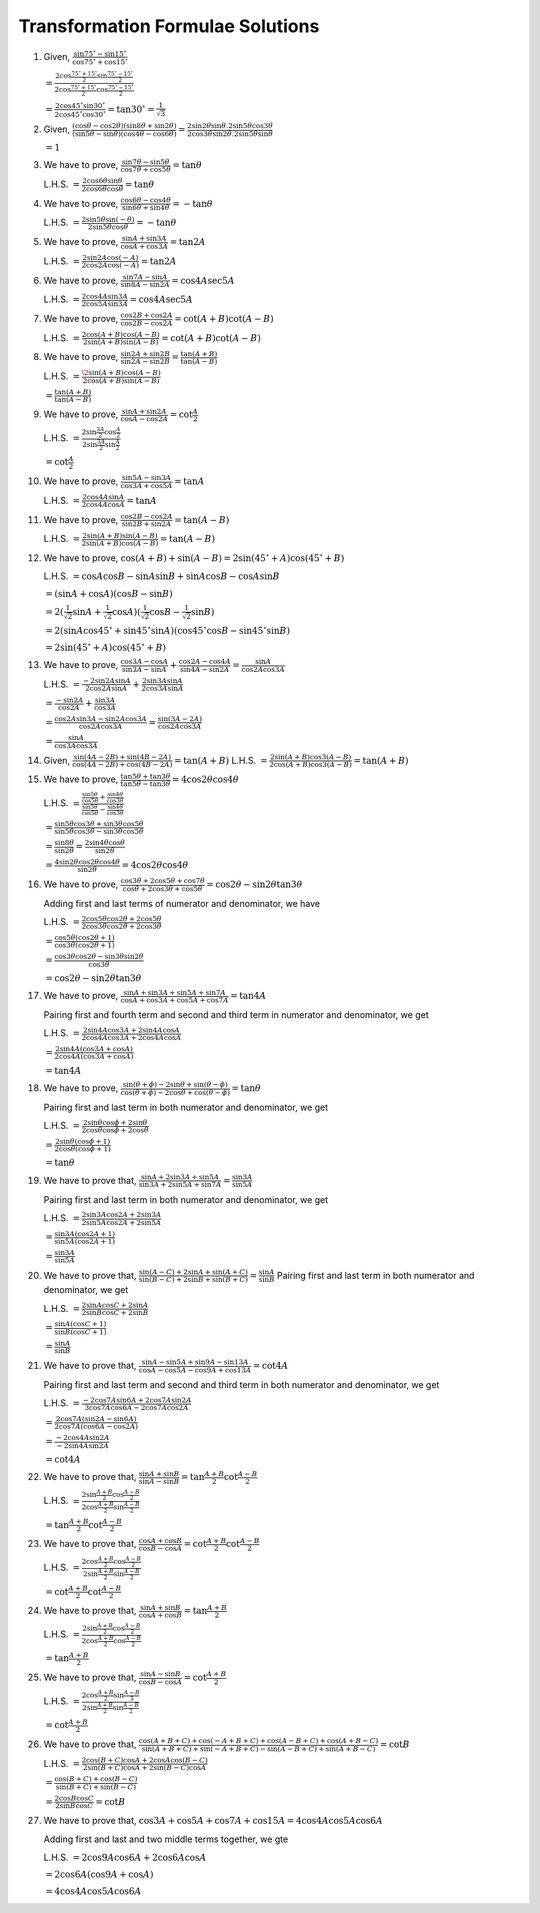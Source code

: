 Transformation Formulae Solutions
*********************************
1. Given, :math:`\frac{\sin 75^\circ - \sin 15^\circ}{\cos 75^\circ + \cos 15^\circ}`

   :math:`= \frac{2\cos \frac{75^\circ + 15^\circ}{2}\sin \frac{75^\circ - 15^\circ}{2}}{2\cos \frac{75^\circ + 15^\circ}{2}\cos
   \frac{75^\circ - 15^\circ}{2}}`

   :math:`= \frac{2\cos 45^\circ\sin30^\circ}{2\cos45^\circ\cos30^\circ} = \tan30^\circ = \frac{1}{\sqrt{3}}`

2. Given, :math:`\frac{(\cos \theta - \cos 2\theta)(\sin 8\theta + \sin 2\theta)}{(\sin 5\theta - \sin\theta)(\cos
   4\theta - \cos 6\theta)} = \frac{2\sin2\theta\sin\theta.2\sin5\theta\cos3\theta}{2\cos3\theta\sin2\theta.2\sin5\theta\sin\theta}`

   :math:`= 1`

3. We have to prove, :math:`\frac{\sin7\theta - \sin5\theta}{\cos7\theta + \cos5\theta} = \tan\theta`

   L.H.S. :math:`= \frac{2\cos6\theta\sin\theta}{2\cos6\theta\cos\theta} = \tan\theta`

4. We have to prove, :math:`\frac{\cos6\theta - \cos4\theta}{\sin6\theta + \sin4\theta} = -\tan\theta`

   L.H.S. :math:`= \frac{2\sin5\theta\sin(-\theta)}{2\sin5\theta\cos\theta} = -\tan\theta`

5. We have to prove, :math:`\frac{\sin A + \sin 3A}{\cos A + \cos 3A} = \tan 2A`

   L.H.S. :math:`= \frac{2\sin2A\cos(-A)}{2\cos2A\cos(-A)} = \tan 2A`

6. We have to prove, :math:`\frac{\sin 7A - \sin A}{\sin 8A - \sin 2A} = \cos 4A\sec 5A`

   L.H.S. :math:`= \frac{2\cos4A\sin3A}{2\cos5A\sin3A} = \cos4A\sec5A`

7. We have to prove, :math:`\frac{\cos 2B + \cos 2A}{\cos 2B - \cos 2A} = \cot(A + B)\cot(A - B)`

   L.H.S. :math:`= \frac{2\cos(A + B)\cos(A - B)}{2\sin(A + B)\sin(A - B)} = \cot(A + B)\cot(A - B)`

8. We have to prove, :math:`\frac{\sin 2A + \sin 2B}{\sin 2A - \sin 2B} = \frac{\tan(A + B)}{\tan(A - B)}`

   L.H.S. :math:`= \frac{\2\sin(A + B)\cos(A - B)}{2\cos(A + B)\sin(A - B)}`

   :math:`= \frac{\tan(A + B)}{\tan(A - B)}`

9. We have to prove, :math:`\frac{\sin A + \sin 2A}{\cos A - \cos 2A} = \cot \frac{A}{2}`

   L.H.S. :math:`= \frac{2\sin\frac{3A}{2}\cos\frac{A}{2}}{2\sin\frac{3A}{2}\sin\frac{A}{2}}`

   :math:`= \cot\frac{A}{2}`

10. We have to prove, :math:`\frac{\sin 5A - \sin 3A}{\cos 3A + \cos 5A} = \tan A`

    L.H.S. :math:`= \frac{2\cos4A\sin A}{2\cos4A\cos A} = \tan A`

11. We have to prove, :math:`\frac{\cos 2B - \cos 2A}{\sin 2B + \sin 2A} = \tan(A - B)`

    L.H.S. :math:`= \frac{2\sin(A + B)\sin(A - B)}{2\sin(A + B)\cos(A - B)} = \tan(A - B)`

12. We have to prove, :math:`\cos (A + B) + \sin(A - B) = 2\sin(45^\circ + A)\cos(45^\circ + B)`

    L.H.S. :math:`= \cos A\cos B - \sin A\sin B + \sin A\cos B - \cos A\sin B`

    :math:`= (\sin A + \cos A)(\cos B - \sin B)`

    :math:`= 2(\frac{1}{\sqrt{2}}\sin A + \frac{1}{\sqrt{2}}\cos A)(\frac{1}{\sqrt{2}}\cos B - \frac{1}{\sqrt{2}}\sin B)`

    :math:`= 2(\sin A\cos 45^\circ + \sin 45^\circ\sin A)(\cos 45^\circ\cos B - \sin 45^\circ\sin B)`

    :math:`= 2\sin(45^\circ + A)\cos(45^\circ + B)`

13. We have to prove, :math:`\frac{\cos 3A - \cos A}{\sin 3A - \sin A} + \frac{\cos 2A - \cos 4A}{\sin 4A - \sin 2A} = \frac{\sin A}{\cos
    2A\cos 3A}`

    L.H.S. :math:`= \frac{-2\sin 2A\sin A}{2\cos 2A\sin A} + \frac{2\sin 3A\sin A}{2\cos 3A\sin A}`

    :math:`= \frac{-\sin 2A}{\cos 2A} + \frac{\sin 3A}{\cos 3A}`

    :math:`= \frac{\cos 2A\sin 3A - \sin 2A\cos 3A}{\cos 2A\cos 3A} = \frac{\sin(3A - 2A)}{\cos 2A\cos 3A}`

    :math:`= \frac{\sin A}{\cos 3A\cos 3A}`

14. Given, :math:`\frac{\sin (4A - 2B) + \sin (4B - 2A)}{\cos (4A - 2B) + \cos (4B - 2A)} = \tan(A + B)`
    L.H.S. :math:`= \frac{2\sin(A + B)\cos3(A - B)}{2\cos(A + B)\cos3(A - B)} = \tan(A + B)`

15. We have to prove, :math:`\frac{\tan 5\theta + \tan 3\theta}{\tan 5\theta - \tan 3\theta} = 4\cos 2\theta\cos 4\theta`

    L.H.S. :math:`= \frac{\frac{\sin5\theta}{\cos5\theta} + \frac{\sin4\theta}{\cos3\theta}}{\frac{\sin5\theta}{\cos5\theta} -
    \frac{\sin4\theta}{\cos3\theta}}`

    :math:`= \frac{\sin5\theta\cos3\theta + \sin3\theta\cos5\theta}{\sin5\theta\cos3\theta - \sin3\theta\cos5\theta}`

    :math:`= \frac{\sin8\theta}{\sin2\theta} = \frac{2\sin4\theta\cos\theta}{\sin2\theta}`

    :math:`= \frac{4\sin2\theta\cos2\theta\cos4\theta}{\sin2\theta} = 4\cos2\theta\cos4\theta`

16. We have to prove, :math:`\frac{\cos 3\theta + 2\cos5\theta + \cos 7\theta}{\cos\theta + 2\cos3\theta + \cos 5\theta} = \cos 2\theta - \sin
    2\theta\tan 3\theta`

    Adding first and last terms of numerator and denominator, we have

    L.H.S. :math:`= \frac{2\cos5\theta\cos2\theta + 2\cos5\theta}{2\cos3\theta\cos2\theta + 2\cos3\theta}`

    :math:`= \frac{\cos5\theta(\cos2\theta + 1)}{\cos3\theta(\cos2\theta + 1)}`

    :math:`= \frac{\cos3\theta\cos2\theta - \sin3\theta\sin2\theta}{\cos3\theta}`

    :math:`= \cos2\theta - \sin2\theta\tan3\theta`

17. We have to prove, :math:`\frac{\sin A + \sin 3A + \sin 5A + \sin 7A}{\cos A + \cos 3A + \cos 5A + \cos 7A} = \tan 4A`

    Pairing first and fourth term and second and third term in numerator and denominator, we get

    L.H.S. :math:`= \frac{2\sin4A\cos3A + 2\sin4A\cos A}{2\cos4A\cos3A + 2\cos4A\cos A}`

    :math:`= \frac{2\sin4A(\cos 3A + \cos A)}{2\cos4A(\cos 3A + \cos A)}`

    :math:`= \tan 4A`

18. We have to prove, :math:`\frac{\sin (\theta + \phi) - 2\sin\theta + \sin (\theta - \phi)}{\cos (\theta + \phi) - 2\cos \theta +
    \cos(\theta - \phi)} = \tan\theta`

    Pairing first and last term in both numerator and denominator, we get

    L.H.S. :math:`= \frac{2\sin\theta\cos\phi + 2\sin\theta}{2\cos\theta\cos\phi + 2\cos\theta}`

    :math:`= \frac{2\sin\theta(\cos\phi + 1)}{2\cos\theta(\cos\phi + 1)}`

    :math:`= \tan\theta`

19. We have to prove that, :math:`\frac{\sin A + 2\sin 3A + \sin 5A}{\sin 3A + 2\sin 5A + \sin 7A} = \frac{\sin 3A}{\sin 5A}`

    Pairing first and last term in both numerator and denominator, we get

    L.H.S. :math:`= \frac{2\sin3A\cos2A + 2\sin3A}{2\sin5A\cos2A + 2\sin5A}`

    :math:`= \frac{\sin3A(\cos 2A + 1)}{\sin5A(\cos 2A + 1)}`

    :math:`= \frac{\sin 3A}{\sin 5A}`

20. We have to prove that, :math:`\frac{\sin(A - C) + 2\sin A + \sin(A + C)}{\sin (B - C) + 2\sin B + \sin(B + C)} = \frac{\sin
    A}{\sin B}`
    Pairing first and last term in both numerator and denominator, we get

    L.H.S. :math:`= \frac{2\sin A\cos C + 2\sin A}{2\sin B\cos C + 2\sin B}`

    :math:`= \frac{\sin A(\cos C + 1)}{\sin B(\cos C + 1)}`

    :math:`= \frac{\sin A}{\sin B}`

21. We have to prove that, :math:`\frac{\sin A - \sin 5A + \sin 9A - \sin 13A}{\cos A - \cos 5A - \cos 9A + \cos 13 A} = \cot 4A`

    Pairing first and last term and second and third term in both numerator and denominator, we get

    L.H.S. :math:`= \frac{-2\cos7A\sin6A + 2\cos7A\sin 2A}{3\cos7A\cos6A - 2\cos7A\cos2A}`

    :math:`= \frac{2\cos7A(\sin 2A - \sin 6A)}{2\cos 7A(\cos 6A - \cos 2A)}`

    :math:`= \frac{-2\cos 4A\sin 2A}{-2\sin 4A\sin 2A}`

    :math:`= \cot 4A`

22. We have to prove that, :math:`\frac{\sin A + \sin B}{\sin A - \sin B} = \tan \frac{A + B}{2}\cot \frac{A - B}{2}`

    L.H.S. :math:`= \frac{2\sin\frac{A + B}{2}\cos\frac{A - B }{2}}{2\cos\frac{A + B}{2}\sin\frac{A - B}{2}}`

    :math:`= \tan \frac{A + B}{2}\cot \frac{A - B}{2}`

23. We have to prove that, :math:`\frac{\cos A + \cos B}{\cos B - \cos A} = \cot \frac{A + B}{2}\cot \frac{A - B}{2}`

    L.H.S. :math:`= \frac{2\cos\frac{A + B}{2}\cos\frac{A - B}{2}}{2\sin\frac{A + B}{2}\sin\frac{A - B}{2}}`

    :math:`= \cot\frac{A + B}{2}\cot\frac{A - B}{2}`

24. We have to prove that, :math:`\frac{\sin A + \sin B}{\cos A + \cos B} = \tan \frac{A + B}{2}`

    L.H.S. :math:`= \frac{2\sin\frac{A + B}{2}\cos\frac{A - B}{2}}{2\cos\frac{A + B}{2}\cos\frac{A - B}{2}}`

    :math:`= \tan \frac{A + B}{2}`

25. We have to prove that, :math:`\frac{\sin A - \sin B}{\cos B - \cos A} = \cot \frac{A + B}{2}`

    L.H.S. :math:`= \frac{2\cos\frac{A + B}{2}\sin\frac{A - B}{3}}{2\sin\frac{A + B}{2}\sin\frac{A - B}{2}}`

    :math:`= \cot \frac{A + B}{2}`

26. We have to prove that, :math:`\frac{\cos(A + B + C) + \cos(-A + B + C) + \cos(A - B + C) + \cos(A + B - C)}{\sin(A + B +
    C)+\sin(-A + B + C) - \sin(A - B + C) + \sin(A + B - C)} = \cot B`

    L.H.S. :math:`= \frac{2\cos(B + C)\cos A + 2\cos A\cos(B - C)}{2\sin(B + C)\cos A + 2\sin(B - C)\cos A}`

    :math:`= \frac{\cos(B + C) + \cos(B - C)}{\sin(B + C) + \sin(B - C)}`

    :math:`= \frac{2\cos B\cos C}{2\sin B\cos C} = \cot B`

27. We have to prove that, :math:`\cos 3A + \cos 5A + \cos 7A + \cos 15A = 4 \cos 4A\cos 5A \cos 6A`

    Adding first and last and two middle terms together, we gte

    L.H.S. :math:`= 2\cos9A\cos6A + 2\cos6A\cos A`

    :math:`= 2\cos6A(\cos9A + \cos A)`

    :math:`= 4\cos 4A \cos 5A \cos 6A`
